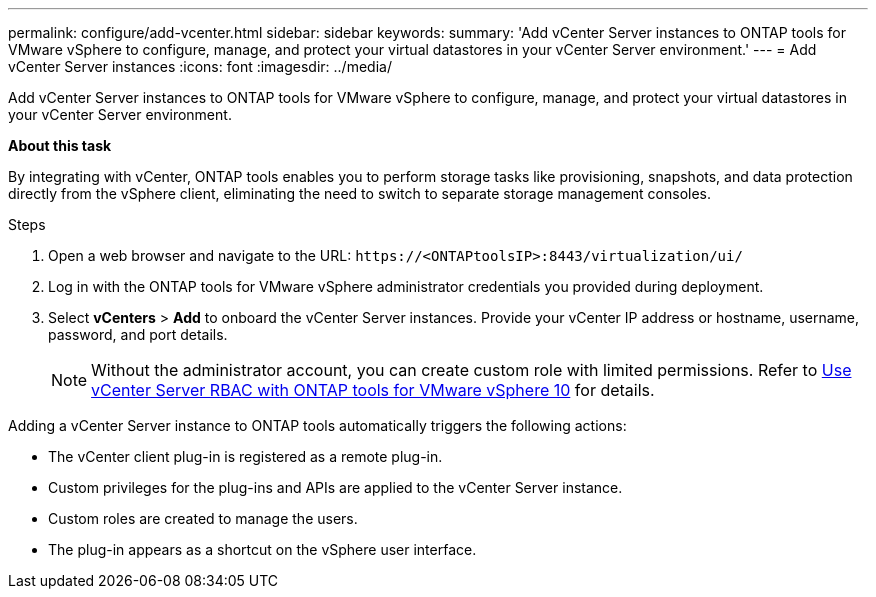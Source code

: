 ---
permalink: configure/add-vcenter.html
sidebar: sidebar
keywords:
summary: 'Add vCenter Server instances to ONTAP tools for VMware vSphere to configure, manage, and protect your virtual datastores in your vCenter Server environment.'
---
= Add vCenter Server instances
:icons: font
:imagesdir: ../media/

[.lead]
Add vCenter Server instances to ONTAP tools for VMware vSphere to configure, manage, and protect your virtual datastores in your vCenter Server environment.

*About this task*

By integrating with vCenter, ONTAP tools enables you to perform storage tasks like provisioning, snapshots, and data protection directly from the vSphere client, eliminating the need to switch to separate storage management consoles. 

.Steps

. Open a web browser and navigate to the URL: `\https://<ONTAPtoolsIP>:8443/virtualization/ui/` 
. Log in with the ONTAP tools for VMware vSphere administrator credentials you provided during deployment. 
. Select *vCenters* > *Add* to onboard the vCenter Server instances. Provide your vCenter IP address or hostname, username, password, and port details.
+
[NOTE]
Without the administrator account, you can create custom role with limited permissions. Refer to link:../concepts/rbac-vcenter-use.html[Use vCenter Server RBAC with ONTAP tools for VMware vSphere 10] for details.
// updated for OTVDOC-265

Adding a vCenter Server instance to ONTAP tools automatically triggers the following actions:

* The vCenter client plug-in is registered as a remote plug-in.
* Custom privileges for the plug-ins and APIs are applied to the vCenter Server instance.
* Custom roles are created to manage the users.
* The plug-in appears as a shortcut on the vSphere user interface.
